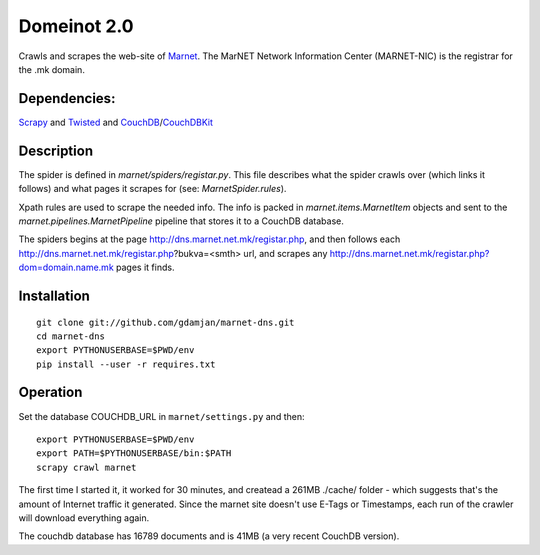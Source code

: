 Domeinot 2.0
============

Crawls and scrapes the web-site of Marnet_. The MarNET Network Information
Center (MARNET-NIC) is the registrar for the .mk domain.

.. _Marnet: http://dns.marnet.net.mk/registar.php


Dependencies:
~~~~~~~~~~~~~

Scrapy_ and Twisted_ and CouchDB_/CouchDBKit_

.. _Scrapy: http://scrapy.org/
.. _Twisted: http://twistedmatrix.com/
.. _CouchDB: http://couchdb.org/
.. _CouchDBKit: http://couchdbkit.org/


Description
~~~~~~~~~~~

The spider is defined in `marnet/spiders/registar.py`. This file describes what
the spider crawls over (which links it follows) and what pages it scrapes for
(see: `MarnetSpider.rules`).

Xpath rules are used to scrape the needed info. The info is packed in
`marnet.items.MarnetItem` objects and sent to the
`marnet.pipelines.MarnetPipeline` pipeline that stores it to a CouchDB
database.


The spiders begins at the page http://dns.marnet.net.mk/registar.php, and then
follows each http://dns.marnet.net.mk/registar.php?bukva=<smth> url, and
scrapes any http://dns.marnet.net.mk/registar.php?dom=domain.name.mk pages it
finds.

Installation
~~~~~~~~~~~~

::

    git clone git://github.com/gdamjan/marnet-dns.git
    cd marnet-dns
    export PYTHONUSERBASE=$PWD/env
    pip install --user -r requires.txt


Operation
~~~~~~~~~

Set the database COUCHDB_URL in ``marnet/settings.py`` and then::

    export PYTHONUSERBASE=$PWD/env
    export PATH=$PYTHONUSERBASE/bin:$PATH
    scrapy crawl marnet

The first time I started it, it worked for 30 minutes, and createad
a 261MB ./cache/ folder - which suggests that's the amount of
Internet traffic it generated. Since the marnet site doesn't use E-Tags or
Timestamps, each run of the crawler will download everything again.

The couchdb database has 16789 documents and is 41MB (a very recent
CouchDB version).
